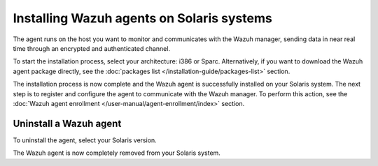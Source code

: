 .. Copyright (C) 2015, Wazuh, Inc.

.. meta::
  :description: Learn more about how to successfully install the Wazuh agent on Solaris systems in this section of our Installation Guide.

.. _wazuh_agent_solaris:


Installing Wazuh agents on Solaris systems
==========================================

The agent runs on the host you want to monitor and communicates with the Wazuh manager, sending data in near real time through an encrypted and authenticated channel. 

To start the installation process, select your architecture: i386 or Sparc. Alternatively, if you want to download the Wazuh agent package directly, see the :doc:`packages list </installation-guide/packages-list>` section. 

.. tabs::

  .. group-tab:: i386

    Select your Solaris Intel version.

    .. tabs::

      .. group-tab:: Solaris 10

        .. include:: ../../_templates/installations/wazuh/solaris/install_wazuh_agent_s10_intel.rst



      .. group-tab:: Solaris 11

        .. include:: ../../_templates/installations/wazuh/solaris/install_wazuh_agent_s11_intel.rst






  .. group-tab:: Sparc

    Select your Solaris Sparc version.

    .. tabs::

      .. group-tab:: Solaris 10

        .. include:: ../../_templates/installations/wazuh/solaris/install_wazuh_agent_s10_sparc.rst



      .. group-tab:: Solaris 11

        .. include:: ../../_templates/installations/wazuh/solaris/install_wazuh_agent_s11_sparc.rst



  
        

        
The installation process is now complete and the Wazuh agent is successfully installed on your Solaris system. The next step is to register and configure the agent to communicate with the Wazuh manager. To perform this action, see the :doc:`Wazuh agent enrollment </user-manual/agent-enrollment/index>` section.



Uninstall a Wazuh agent
-----------------------

To uninstall the agent, select your Solaris version.

.. tabs::


  .. group-tab:: Solaris 10

    .. include:: ../../_templates/installations/wazuh/solaris/uninstall_wazuh_agent_s10.rst



  .. group-tab:: Solaris 11

    .. include:: ../../_templates/installations/wazuh/solaris/uninstall_wazuh_agent_s11.rst


The Wazuh agent is now completely removed from your Solaris system.
